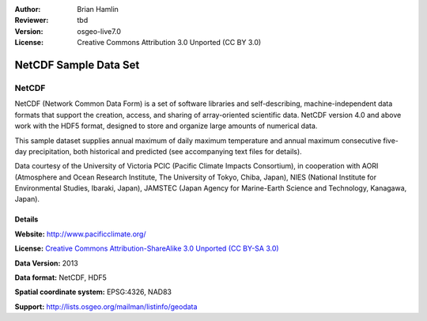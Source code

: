 :Author: Brian Hamlin
:Reviewer: tbd
:Version: osgeo-live7.0
:License: Creative Commons Attribution 3.0 Unported (CC BY 3.0)

.. image:: ../../images/logos/OSGeo_compass_with_text_square.png 
  :scale: 90 %
  :alt: project logo
  :align: right
  :target: http://wiki.osgeo.org/wiki/Category:Education



NetCDF Sample Data Set
================================================================================

NetCDF
~~~~~~~~~~~~~~~~~~~~~~~~~~~~~~~~~~~~~~~~~~~~~~~~~~~~~~~~~~~~~~~~~~~~~~~~~~~~~~~~

.. Comment: change me

NetCDF (Network Common Data Form) is a set of software libraries and self-describing, machine-independent data formats that support the creation, access, and sharing of array-oriented scientific data. NetCDF version 4.0 and above work with the HDF5 format, designed to store and organize large amounts of numerical data.

This sample dataset supplies annual maximum of daily maximum temperature and annual maximum consecutive five-day precipitation, both historical and predicted (see accompanying text files for details).

Data courtesy of the University of Victoria PCIC (Pacific Climate Impacts Consortium), in cooperation with AORI (Atmosphere and Ocean Research Institute, The University of Tokyo, Chiba, Japan), NIES (National Institute for Environmental Studies, Ibaraki, Japan), JAMSTEC (Japan Agency for Marine-Earth Science and Technology, Kanagawa, Japan). 


.. image:: ../../images/screenshots/800x600/netcdf_annual_avg_max_temp.png
  :scale: 60 %
  :alt: Panoply NetCDF txxETCCDI_yr_MIROC5 screenshot
  :align: right




Details
--------------------------------------------------------------------------------

**Website:** http://www.pacificclimate.org/

**License:** `Creative Commons Attribution-ShareAlike 3.0 Unported (CC BY-SA 3.0) <http://creativecommons.org/licenses/by-sa/3.0/>`_

**Data Version:** 2013

**Data format:** NetCDF, HDF5

**Spatial coordinate system:** EPSG:4326, NAD83

**Support:** http://lists.osgeo.org/mailman/listinfo/geodata

